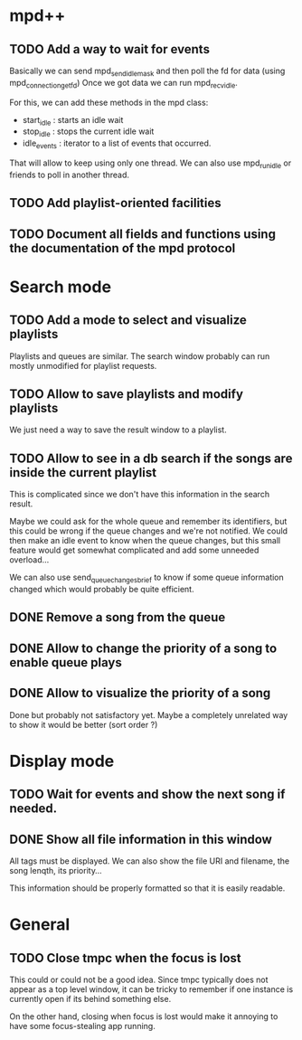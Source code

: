 * mpd++
** TODO Add a way to wait for events
Basically we can send mpd_send_idle_mask and then poll the fd for data (using mpd_connection_get_fd)
Once we got data we can run mpd_recv_idle.

For this, we can add these methods in the mpd class:
  - start_idle  : starts an idle wait
  - stop_idle   : stops the current idle wait
  - idle_events : iterator to a list of events that occurred.

That will allow to keep using only one thread. We can also use mpd_run_idle or friends to poll in another thread.
** TODO Add playlist-oriented facilities
** TODO Document all fields and functions using the documentation of the mpd protocol
* Search mode
** TODO Add a mode to select and visualize playlists
Playlists and queues are similar. The search window probably can run mostly unmodified for playlist requests.
** TODO Allow to save playlists and modify playlists
We just need a way to save the result window to a playlist.
** TODO Allow to see in a db search if the songs are inside the current playlist
This is complicated since we don't have this information in the search result.

Maybe we could ask for the whole queue and remember its identifiers, but this could be wrong if the queue changes and we're not notified. We could then make an idle event to know when the queue changes, but this small feature would get somewhat complicated and add some unneeded overload…

We can also use send_queue_changes_brief to know if some queue information changed which would probably be quite efficient.
** DONE Remove a song from the queue
** DONE Allow to change the priority of a song to enable queue plays
** DONE Allow to visualize the priority of a song
Done but probably not satisfactory yet. Maybe a completely unrelated way to show it would be better (sort order ?)
* Display mode
** TODO Wait for events and show the next song if needed.
** DONE Show all file information in this window
CLOSED: [2013-09-27 ven. 23:18]
All tags must be displayed.
We can also show the file URI and filename, the song lenqth, its priority…

This information should be properly formatted so that it is easily readable.
* General
** TODO Close tmpc when the focus is lost
This could or could not be a good idea. Since tmpc typically does not appear as a top level window, it can be tricky to remember if one instance is currently open if its behind something else.

On the other hand, closing when focus is lost would make it annoying to have some focus-stealing app running.

